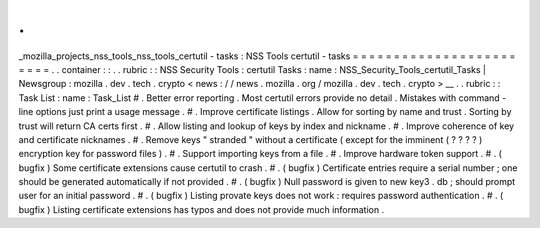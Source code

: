 .
.
_mozilla_projects_nss_tools_nss_tools_certutil
-
tasks
:
NSS
Tools
certutil
-
tasks
=
=
=
=
=
=
=
=
=
=
=
=
=
=
=
=
=
=
=
=
=
=
=
=
.
.
container
:
:
.
.
rubric
:
:
NSS
Security
Tools
:
certutil
Tasks
:
name
:
NSS_Security_Tools_certutil_Tasks
|
Newsgroup
:
mozilla
.
dev
.
tech
.
crypto
<
news
:
/
/
news
.
mozilla
.
org
/
mozilla
.
dev
.
tech
.
crypto
>
__
.
.
rubric
:
:
Task
List
:
name
:
Task_List
#
.
Better
error
reporting
.
Most
certutil
errors
provide
no
detail
.
Mistakes
with
command
-
line
options
just
print
a
usage
message
.
#
.
Improve
certificate
listings
.
Allow
for
sorting
by
name
and
trust
.
Sorting
by
trust
will
return
CA
certs
first
.
#
.
Allow
listing
and
lookup
of
keys
by
index
and
nickname
.
#
.
Improve
coherence
of
key
and
certificate
nicknames
.
#
.
Remove
keys
"
stranded
"
without
a
certificate
(
except
for
the
imminent
(
?
?
?
?
)
encryption
key
for
password
files
)
.
#
.
Support
importing
keys
from
a
file
.
#
.
Improve
hardware
token
support
.
#
.
(
bugfix
)
Some
certificate
extensions
cause
certutil
to
crash
.
#
.
(
bugfix
)
Certificate
entries
require
a
serial
number
;
one
should
be
generated
automatically
if
not
provided
.
#
.
(
bugfix
)
Null
password
is
given
to
new
key3
.
db
;
should
prompt
user
for
an
initial
password
.
#
.
(
bugfix
)
Listing
provate
keys
does
not
work
:
requires
password
authentication
.
#
.
(
bugfix
)
Listing
certificate
extensions
has
typos
and
does
not
provide
much
information
.
